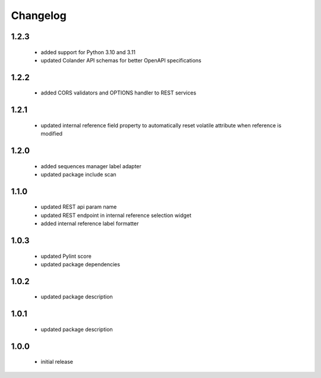 Changelog
=========

1.2.3
-----
 - added support for Python 3.10 and 3.11
 - updated Colander API schemas for better OpenAPI specifications

1.2.2
-----
 - added CORS validators and OPTIONS handler to REST services

1.2.1
-----
 - updated internal reference field property to automatically reset volatile attribute
   when reference is modified

1.2.0
-----
 - added sequences manager label adapter
 - updated package include scan

1.1.0
-----
 - updated REST api param name
 - updated REST endpoint in internal reference selection widget
 - added internal reference label formatter

1.0.3
-----
 - updated Pylint score
 - updated package dependencies

1.0.2
-----
 - updated package description

1.0.1
-----
 - updated package description

1.0.0
-----
 - initial release
